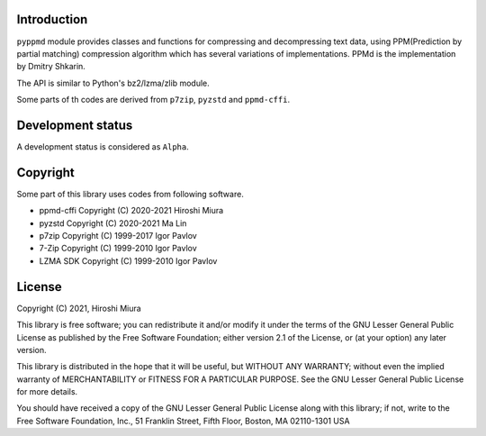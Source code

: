 
.. image:: https://readthedocs.org/projects/pyppmd/badge/?version=latest
  :target: https://pyppmd.readthedocs.io/en/latest/?badge=latest

.. image:: https://badge.fury.io/py/pyppmd.svg
  :target: https://badge.fury.io/py/pyppmd

.. image:: https://github.com/miurahr/pyppmd/workflows/Run%20Tox%20tests/badge.svg
  :target: https://github.com/miurahr/pyppmd/actions

.. image:: https://coveralls.io/repos/github/miurahr/pyppmd/badge.svg?branch=master
  :target: https://coveralls.io/github/miurahr/pyppmd?branch=master


Introduction
------------

``pyppmd`` module provides classes and functions for compressing and decompressing text data,
using PPM(Prediction by partial matching) compression algorithm which has several variations of implementations.
PPMd is the implementation by Dmitry Shkarin.

The API is similar to Python's bz2/lzma/zlib module.

Some parts of th codes are derived from ``p7zip``, ``pyzstd`` and ``ppmd-cffi``.

Development status
------------------

A development status is considered as ``Alpha``.


Copyright
---------

Some part of this library uses codes from following software.

* ppmd-cffi Copyright (C) 2020-2021 Hiroshi Miura
* pyzstd    Copyright (C) 2020-2021 Ma Lin
* p7zip     Copyright (C) 1999-2017 Igor Pavlov
* 7-Zip     Copyright (C) 1999-2010 Igor Pavlov
* LZMA SDK  Copyright (C) 1999-2010 Igor Pavlov


License
-------

Copyright (C) 2021, Hiroshi Miura

This library is free software; you can redistribute it and/or
modify it under the terms of the GNU Lesser General Public
License as published by the Free Software Foundation; either
version 2.1 of the License, or (at your option) any later version.

This library is distributed in the hope that it will be useful,
but WITHOUT ANY WARRANTY; without even the implied warranty of
MERCHANTABILITY or FITNESS FOR A PARTICULAR PURPOSE.  See the GNU
Lesser General Public License for more details.

You should have received a copy of the GNU Lesser General Public
License along with this library; if not, write to the Free Software
Foundation, Inc., 51 Franklin Street, Fifth Floor, Boston, MA  02110-1301  USA